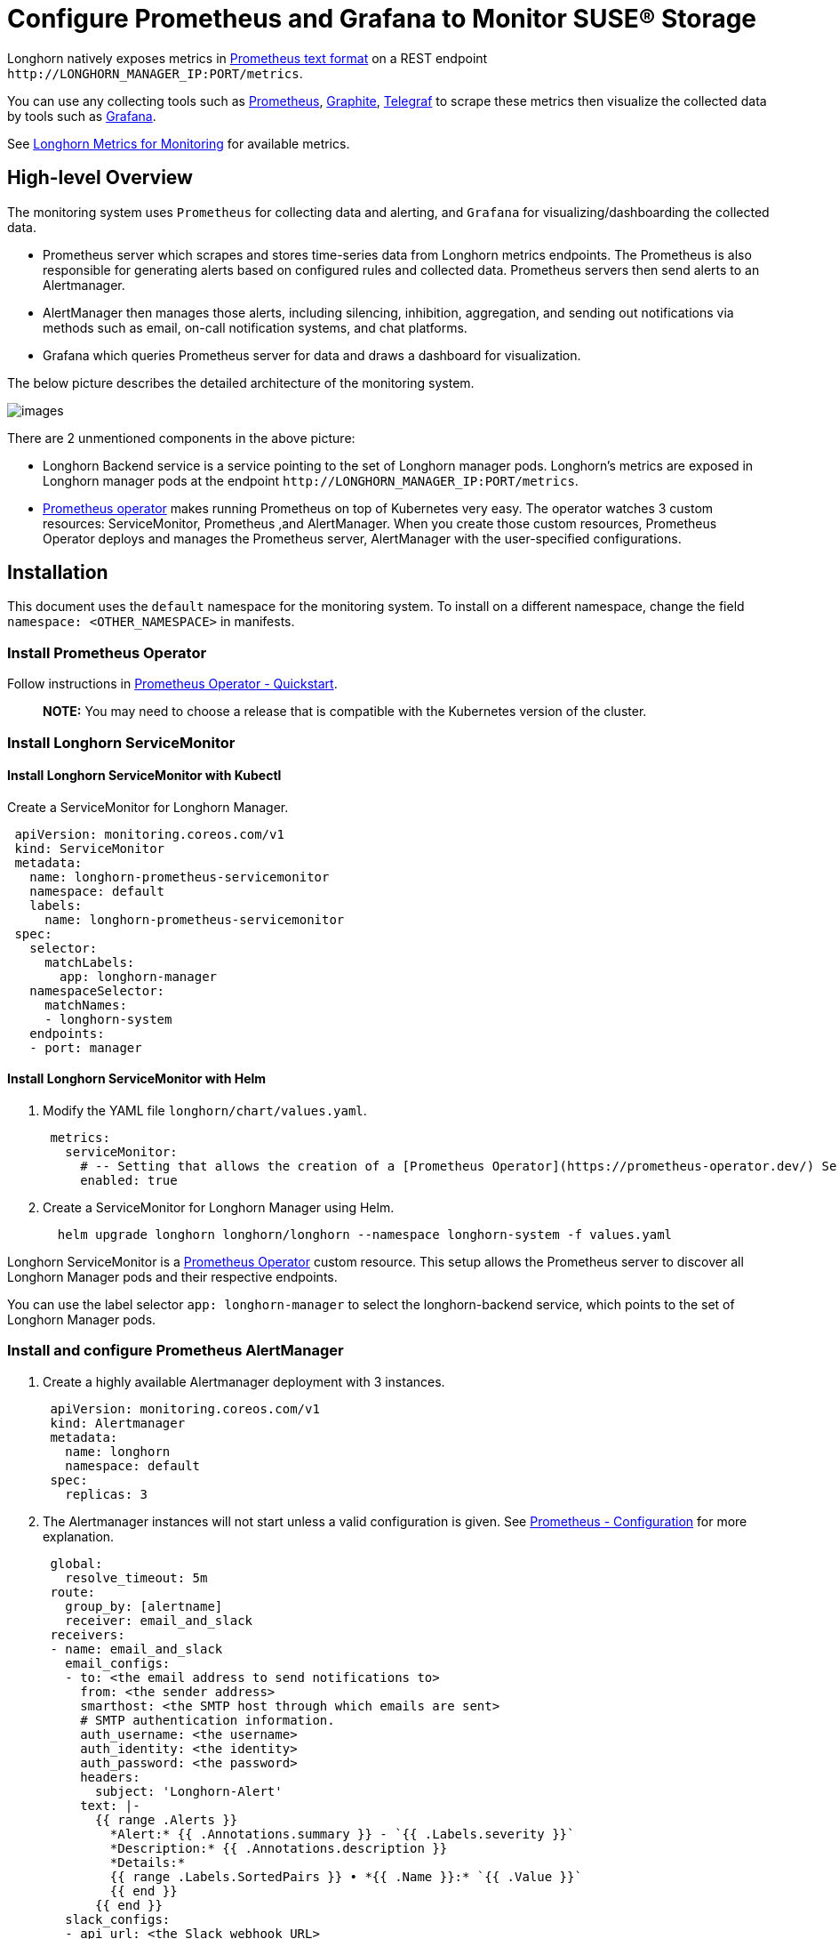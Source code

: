 = Configure Prometheus and Grafana to Monitor SUSE® Storage
:current-version: {page-component-version}

Longhorn natively exposes metrics in https://prometheus.io/docs/instrumenting/exposition_formats/#text-based-format[Prometheus text format] on a REST endpoint `+http://LONGHORN_MANAGER_IP:PORT/metrics+`.

You can use any collecting tools such as https://prometheus.io/[Prometheus], https://graphiteapp.org/[Graphite], https://www.influxdata.com/time-series-platform/telegraf/[Telegraf] to scrape these metrics then visualize the collected data by tools such as https://grafana.com/[Grafana].

See xref:observability/longhorn-metrics.adoc[Longhorn Metrics for Monitoring] for available metrics.

== High-level Overview

The monitoring system uses `Prometheus` for collecting data and alerting, and `Grafana` for visualizing/dashboarding the collected data.

* Prometheus server which scrapes and stores time-series data from Longhorn metrics endpoints. The Prometheus is also responsible for generating alerts based on configured rules and collected data. Prometheus servers then send alerts to an Alertmanager.
* AlertManager then manages those alerts, including silencing, inhibition, aggregation, and sending out notifications via methods such as email, on-call notification systems, and chat platforms.
* Grafana which queries Prometheus server for data and draws a dashboard for visualization.

The below picture describes the detailed architecture of the monitoring system.

image::screenshots/monitoring/longhorn-monitoring-system.png[images]

There are 2 unmentioned components in the above picture:

* Longhorn Backend service is a service pointing to the set of Longhorn manager pods. Longhorn's metrics are exposed in Longhorn manager pods at the endpoint `+http://LONGHORN_MANAGER_IP:PORT/metrics+`.
* https://github.com/prometheus-operator/prometheus-operator/blob/master/Documentation/user-guides/getting-started.md[Prometheus operator] makes running Prometheus on top of Kubernetes very easy. The operator watches 3 custom resources: ServiceMonitor, Prometheus ,and AlertManager.
When you create those custom resources, Prometheus Operator deploys and manages the Prometheus server, AlertManager with the user-specified configurations.

== Installation

This document uses the `default` namespace for the monitoring system. To install on a different namespace, change the field `namespace: <OTHER_NAMESPACE>` in manifests.

=== Install Prometheus Operator

Follow instructions in https://github.com/prometheus-operator/prometheus-operator#quickstart[Prometheus Operator - Quickstart].

____
*NOTE:* You may need to choose a release that is compatible with the Kubernetes version of the cluster.
____

=== Install Longhorn ServiceMonitor

==== Install Longhorn ServiceMonitor with Kubectl

Create a ServiceMonitor for Longhorn Manager.

[,yaml]
----
 apiVersion: monitoring.coreos.com/v1
 kind: ServiceMonitor
 metadata:
   name: longhorn-prometheus-servicemonitor
   namespace: default
   labels:
     name: longhorn-prometheus-servicemonitor
 spec:
   selector:
     matchLabels:
       app: longhorn-manager
   namespaceSelector:
     matchNames:
     - longhorn-system
   endpoints:
   - port: manager
----

==== Install Longhorn ServiceMonitor with Helm

. Modify the YAML file `longhorn/chart/values.yaml`.
+
[subs="+attributes",yaml]
----
 metrics:
   serviceMonitor:
     # -- Setting that allows the creation of a [Prometheus Operator](https://prometheus-operator.dev/) ServiceMonitor resource for Longhorn Manager components.
     enabled: true
----

. Create a ServiceMonitor for Longhorn Manager using Helm.
+
[subs="+attributes",bash]
----
  helm upgrade longhorn longhorn/longhorn --namespace longhorn-system -f values.yaml
----

Longhorn ServiceMonitor is a https://prometheus-operator.dev/[Prometheus Operator] custom resource. This setup allows the Prometheus server to discover all Longhorn Manager pods and their respective endpoints.

You can use the label selector `app: longhorn-manager` to select the longhorn-backend service, which points to the set of Longhorn Manager pods.

=== Install and configure Prometheus AlertManager

. Create a highly available Alertmanager deployment with 3 instances.
+
[subs="+attributes",yaml]
----
 apiVersion: monitoring.coreos.com/v1
 kind: Alertmanager
 metadata:
   name: longhorn
   namespace: default
 spec:
   replicas: 3
----

. The Alertmanager instances will not start unless a valid configuration is given.
See https://prometheus.io/docs/alerting/latest/configuration/[Prometheus - Configuration] for more explanation.
+
[subs="+attributes",yaml]
----
 global:
   resolve_timeout: 5m
 route:
   group_by: [alertname]
   receiver: email_and_slack
 receivers:
 - name: email_and_slack
   email_configs:
   - to: <the email address to send notifications to>
     from: <the sender address>
     smarthost: <the SMTP host through which emails are sent>
     # SMTP authentication information.
     auth_username: <the username>
     auth_identity: <the identity>
     auth_password: <the password>
     headers:
       subject: 'Longhorn-Alert'
     text: |-
       {{ range .Alerts }}
         *Alert:* {{ .Annotations.summary }} - `{{ .Labels.severity }}`
         *Description:* {{ .Annotations.description }}
         *Details:*
         {{ range .Labels.SortedPairs }} • *{{ .Name }}:* `{{ .Value }}`
         {{ end }}
       {{ end }}
   slack_configs:
   - api_url: <the Slack webhook URL>
     channel: <the channel or user to send notifications to>
     text: |-
       {{ range .Alerts }}
         *Alert:* {{ .Annotations.summary }} - `{{ .Labels.severity }}`
         *Description:* {{ .Annotations.description }}
         *Details:*
         {{ range .Labels.SortedPairs }} • *{{ .Name }}:* `{{ .Value }}`
         {{ end }}
       {{ end }}
----
+
Save the above Alertmanager config in a file called `alertmanager.yaml` and create a secret from it using kubectl.
+
Alertmanager instances require the secret resource naming to follow the format `alertmanager-<ALERTMANAGER_NAME>`. In the previous step, the name of the Alertmanager is `longhorn`, so the secret name must be `alertmanager-longhorn`
+
[subs="+attributes",console]
----
 $ kubectl create secret generic alertmanager-longhorn --from-file=alertmanager.yaml -n default
----

. To be able to view the web UI of the Alertmanager, expose it through a Service. A simple way to do this is to use a Service of type NodePort.
+
[subs="+attributes",yaml]
----
 apiVersion: v1
 kind: Service
 metadata:
   name: alertmanager-longhorn
   namespace: default
 spec:
   type: NodePort
   ports:
   - name: web
     nodePort: 30903
     port: 9093
     protocol: TCP
     targetPort: web
   selector:
     alertmanager: longhorn
----
+
After creating the above service, you can access the web UI of Alertmanager via a Node's IP and the port 30903.
+
____
Use the above `NodePort` service for quick verification only because it doesn't communicate over the TLS connection. You may want to change the service type to `ClusterIP` and set up an Ingress-controller to expose the web UI of Alertmanager over a TLS connection.
____

=== Install and configure Prometheus server

. Create PrometheusRule custom resource to define alert conditions. See more examples about Longhorn alert rules at xref:observability/alert-rule-examples.adoc[Longhorn Alert Rule Examples].
+
[subs="+attributes",yaml]
----
 apiVersion: monitoring.coreos.com/v1
 kind: PrometheusRule
 metadata:
   labels:
     prometheus: longhorn
     role: alert-rules
   name: prometheus-longhorn-rules
   namespace: default
 spec:
   groups:
   - name: longhorn.rules
     rules:
     - alert: LonghornVolumeUsageCritical
       annotations:
         description: Longhorn volume {{$labels.volume}} on {{$labels.node}} is at {{$value}}% used for
           more than 5 minutes.
         summary: Longhorn volume capacity is over 90% used.
       expr: 100 * (longhorn_volume_usage_bytes / longhorn_volume_capacity_bytes) > 90
       for: 5m
       labels:
         issue: Longhorn volume {{$labels.volume}} usage on {{$labels.node}} is critical.
         severity: critical
----
+
See https://prometheus.io/docs/prometheus/latest/configuration/alerting_rules/#alerting-rules[Prometheus - Alerting rules] for more information.

. If https://kubernetes.io/docs/reference/access-authn-authz/authorization/[RBAC] authorization is activated, Create a ClusterRole and ClusterRoleBinding for the Prometheus Pods.
+
[subs="+attributes",yaml]
----
 apiVersion: v1
 kind: ServiceAccount
 metadata:
   name: prometheus
   namespace: default
----
+
[subs="+attributes",yaml]
----
 apiVersion: rbac.authorization.k8s.io/v1
 kind: ClusterRole
 metadata:
   name: prometheus
   namespace: default
 rules:
 - apiGroups: [""]
   resources:
   - nodes
   - services
   - endpoints
   - pods
   verbs: ["get", "list", "watch"]
 - apiGroups: [""]
   resources:
   - configmaps
   verbs: ["get"]
 - nonResourceURLs: ["/metrics"]
   verbs: ["get"]
----
+
[subs="+attributes",yaml]
----
 apiVersion: rbac.authorization.k8s.io/v1
 kind: ClusterRoleBinding
 metadata:
   name: prometheus
 roleRef:
   apiGroup: rbac.authorization.k8s.io
   kind: ClusterRole
   name: prometheus
 subjects:
 - kind: ServiceAccount
   name: prometheus
   namespace: default
----

. Create a Prometheus custom resource. Notice that we select the Longhorn service monitor and Longhorn rules in the spec.
+
[subs="+attributes",yaml]
----
 apiVersion: monitoring.coreos.com/v1
 kind: Prometheus
 metadata:
   name: longhorn
   namespace: default
 spec:
   replicas: 2
   serviceAccountName: prometheus
   alerting:
     alertmanagers:
       - namespace: default
         name: alertmanager-longhorn
         port: web
   serviceMonitorSelector:
     matchLabels:
       name: longhorn-prometheus-servicemonitor
   ruleSelector:
     matchLabels:
       prometheus: longhorn
       role: alert-rules
----

. To be able to view the web UI of the Prometheus server, expose it through a Service. A simple way to do this is to use a Service of type NodePort.
+
[subs="+attributes",yaml]
----
 apiVersion: v1
 kind: Service
 metadata:
   name: prometheus-longhorn
   namespace: default
 spec:
   type: NodePort
   ports:
   - name: web
     nodePort: 30904
     port: 9090
     protocol: TCP
     targetPort: web
   selector:
     prometheus: longhorn
----
+
After creating the above service, you can access the web UI of the Prometheus server via a Node's IP and the port 30904.
+
____
At this point, you should be able to see all Longhorn manager targets as well as Longhorn rules in the targets and rules section of the Prometheus server UI.
____
+
____
Use the above NodePort service for quick verification only because it doesn't communicate over the TLS connection. You may want to change the service type to `ClusterIP` and set up an Ingress controller to expose the web UI of the Prometheus server over a TLS connection.
____

=== Setup Grafana

. Create Grafana datasource ConfigMap.
+
[subs="+attributes",yaml]
----
 apiVersion: v1
 kind: ConfigMap
 metadata:
   name: grafana-datasources
   namespace: default
 data:
   prometheus.yaml: |-
     {
         "apiVersion": 1,
         "datasources": [
             {
                "access":"proxy",
                 "editable": true,
                 "name": "prometheus-longhorn",
                 "orgId": 1,
                 "type": "prometheus",
                 "url": "http://prometheus-longhorn.default.svc:9090",
                 "version": 1
             }
         ]
     }
----
+
____
*NOTE:* change field `url` if you are installing the monitoring stack in a different namespace.
`+http://prometheus-longhorn.<NAMESPACE>.svc:9090"+`
____

. Create Grafana Deployment.
+
[subs="+attributes",yaml]
----
 apiVersion: apps/v1
 kind: Deployment
 metadata:
   name: grafana
   namespace: default
   labels:
     app: grafana
 spec:
   replicas: 1
   selector:
     matchLabels:
       app: grafana
   template:
     metadata:
       name: grafana
       labels:
         app: grafana
     spec:
       containers:
       - name: grafana
         image: grafana/grafana:7.1.5
         ports:
         - name: grafana
           containerPort: 3000
         resources:
           limits:
             memory: "500Mi"
             cpu: "300m"
           requests:
             memory: "500Mi"
             cpu: "200m"
         volumeMounts:
           - mountPath: /var/lib/grafana
             name: grafana-storage
           - mountPath: /etc/grafana/provisioning/datasources
             name: grafana-datasources
             readOnly: false
       volumes:
         - name: grafana-storage
           emptyDir: {}
         - name: grafana-datasources
           configMap:
               defaultMode: 420
               name: grafana-datasources
----

. Create Grafana Service.
+
[subs="+attributes",yaml]
----
 apiVersion: v1
 kind: Service
 metadata:
   name: grafana
   namespace: default
 spec:
   selector:
     app: grafana
   type: ClusterIP
   ports:
     - port: 3000
       targetPort: 3000
----

. Expose Grafana on NodePort `32000`.
+
[subs="+attributes",yaml]
----
 kubectl -n default patch svc grafana --type='json' -p '[{"op":"replace","path":"/spec/type","value":"NodePort"},{"op":"replace","path":"/spec/ports/0/nodePort","value":32000}]'
----
+
____
Use the above NodePort service for quick verification only because it doesn't communicate over the TLS connection. You may want to change the service type to ClusterIP and set up an Ingress controller to expose Grafana over a TLS connection.
____

. Access the Grafana dashboard using any node IP on port `32000`.
+
[subs="+attributes",bash]
----
 # Default Credential
 User: admin
 Pass: admin
----

. Setup Longhorn dashboard.
+
Once inside Grafana, import the prebuilt https://grafana.com/grafana/dashboards/17626[Longhorn example dashboard].
+
See https://grafana.com/docs/grafana/latest/reference/export_import/[Grafana Lab - Export and import] for instructions on how to import a Grafana dashboard.
+
You should see the following dashboard at successful setup:
 image:screenshots/monitoring/longhorn-example-grafana-dashboard.png[images]
